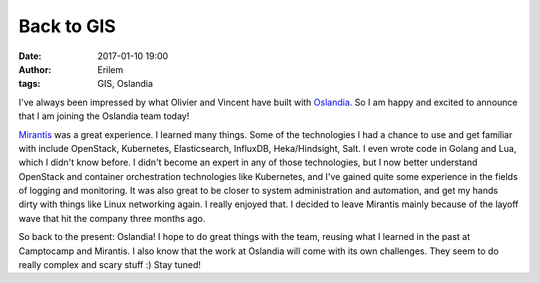 Back to GIS
###########
:date: 2017-01-10 19:00
:author: Erilem
:tags: GIS, Oslandia

I've always been impressed by what Olivier and Vincent have built with
`Oslandia <http://www.oslandia.com>`_. So I am happy and excited to announce
that I am joining the Oslandia team today!

`Mirantis <http://mirantis.com>`_ was a great experience. I learned many
things. Some of the technologies I had a chance to use and get familiar with
include OpenStack, Kubernetes, Elasticsearch, InfluxDB, Heka/Hindsight, Salt.
I even wrote code in Golang and Lua, which I didn't know before. I didn't
become an expert in any of those technologies, but I now better understand
OpenStack and container orchestration technologies like Kubernetes, and I've
gained quite some experience in the fields of logging and monitoring. It was
also great to be closer to system administration and automation, and get my
hands dirty with things like Linux networking again. I really enjoyed that.
I decided to leave Mirantis mainly because of the layoff wave that hit the
company three months ago.

So back to the present: Oslandia! I hope to do great things with the team,
reusing what I learned in the past at Camptocamp and Mirantis. I also know that
the work at Oslandia will come with its own challenges. They seem to do really
complex and scary stuff :) Stay tuned!
